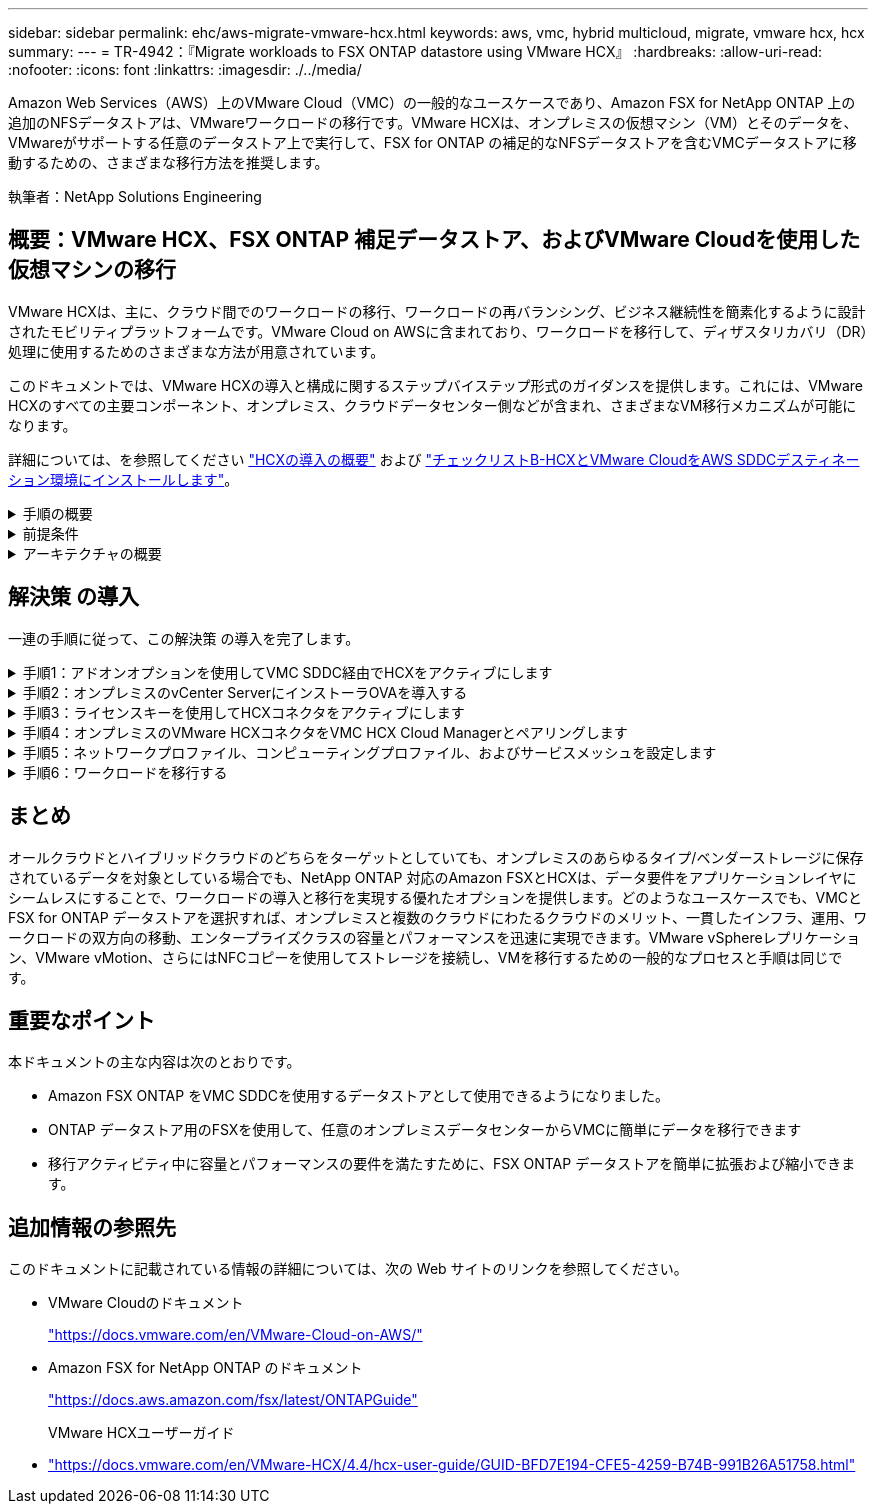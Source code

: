 ---
sidebar: sidebar 
permalink: ehc/aws-migrate-vmware-hcx.html 
keywords: aws, vmc, hybrid multicloud, migrate, vmware hcx, hcx 
summary:  
---
= TR-4942：『Migrate workloads to FSX ONTAP datastore using VMware HCX』
:hardbreaks:
:allow-uri-read: 
:nofooter: 
:icons: font
:linkattrs: 
:imagesdir: ./../media/


[role="lead"]
Amazon Web Services（AWS）上のVMware Cloud（VMC）の一般的なユースケースであり、Amazon FSX for NetApp ONTAP 上の追加のNFSデータストアは、VMwareワークロードの移行です。VMware HCXは、オンプレミスの仮想マシン（VM）とそのデータを、VMwareがサポートする任意のデータストア上で実行して、FSX for ONTAP の補足的なNFSデータストアを含むVMCデータストアに移動するための、さまざまな移行方法を推奨します。

執筆者：NetApp Solutions Engineering



== 概要：VMware HCX、FSX ONTAP 補足データストア、およびVMware Cloudを使用した仮想マシンの移行

VMware HCXは、主に、クラウド間でのワークロードの移行、ワークロードの再バランシング、ビジネス継続性を簡素化するように設計されたモビリティプラットフォームです。VMware Cloud on AWSに含まれており、ワークロードを移行して、ディザスタリカバリ（DR）処理に使用するためのさまざまな方法が用意されています。

このドキュメントでは、VMware HCXの導入と構成に関するステップバイステップ形式のガイダンスを提供します。これには、VMware HCXのすべての主要コンポーネント、オンプレミス、クラウドデータセンター側などが含まれ、さまざまなVM移行メカニズムが可能になります。

詳細については、を参照してください https://docs.vmware.com/en/VMware-HCX/4.4/hcx-getting-started/GUID-DE0AD0AE-A6A6-4769-96ED-4D200F739A68.html["HCXの導入の概要"^] および https://docs.vmware.com/en/VMware-HCX/4.4/hcx-getting-started/GUID-70F9C40C-804C-4FC8-9FBD-77F9B2FA77CA.html["チェックリストB-HCXとVMware CloudをAWS SDDCデスティネーション環境にインストールします"^]。

.手順の概要
[%collapsible]
====
VMware HCXのインストールと構成の手順の概要を次に示します。

. VMwareクラウド サービス コンソールを使用して、VMC Software-Defined Data Center（SDDC）のHCXをアクティブにします。
. HCX Connector OVAインストーラをオンプレミスのvCenter Serverにダウンロードして導入します。
. ライセンスキーを使用してHCXをアクティブにします。
. オンプレミスのVMware HCX ConnectorとVMC HCX Cloud Managerをペアリングします。
. ネットワークプロファイル、コンピューティングプロファイル、およびサービスメッシュを設定します。
. （任意）ネットワーク拡張を実行してネットワークを拡張し、再IP化を回避します。
. アプライアンスのステータスを検証し、移行が可能であることを確認します。
. VMワークロードを移行する。


====
.前提条件
[%collapsible]
====
作業を開始する前に、次の前提条件が満たされていることを確認してください。詳細については、を参照してください https://docs.vmware.com/en/VMware-HCX/4.4/hcx-user-guide/GUID-A631101E-8564-4173-8442-1D294B731CEB.html["HCXインストールの準備中"^]。接続性を含む前提条件を満たした後、VMCのVMware HCXコンソールからライセンスキーを生成して、HCXを構成してアクティブ化します。HCXがアクティブ化されると、vCenter Plug-inが展開され、管理にvCenterコンソールを使用してアクセスできるようになります。

HCXのアクティベーションと展開を行う前に、次のインストール手順を完了する必要があります。

. 既存のVMC SDDCを使用するか、次の手順で新しいSDDCを作成します link:aws-setup.html["ネットアップのリンク"^] またはこれ https://docs.vmware.com/en/VMware-Cloud-on-AWS/services/com.vmware.vmc-aws.getting-started/GUID-EF198D55-03E3-44D1-AC48-6E2ABA31FF02.html["VMwareへのリンク"^]。
. オンプレミスのvCenter環境からVMC SDDCへのネットワークパスで、vMotionを使用したVMの移行がサポートされている必要があります。
. 必要なを確認します https://docs.vmware.com/en/VMware-HCX/4.4/hcx-user-guide/GUID-A631101E-8564-4173-8442-1D294B731CEB.html["ファイアウォールルールとポート"^] オンプレミスのvCenter ServerとSDDC vCenter間のvMotionトラフィックに許可されます。
. ONTAP NFSボリュームのFSXは、VMC SDDCに補助的なデータストアとしてマウントする必要があります。  NFSデータストアを適切なクラスタに接続するには、以下の手順を実行します link:aws-native-overview.html["ネットアップのリンク"^] またはこれ https://docs.vmware.com/en/VMware-Cloud-on-AWS/services/com.vmware.vmc-aws-operations/GUID-D55294A3-7C40-4AD8-80AA-B33A25769CCA.html["VMwareへのリンク"^]。


====
.アーキテクチャの概要
[%collapsible]
====
テスト目的では、この検証に使用したオンプレミスのラボ環境をサイト間VPNを介してAWS VPCに接続しました。これにより、オンプレミスでAWSに接続し、さらに外部の中継ゲートウェイ経由でVMwareクラウドSDDCに接続できるようになりました。HCx移行およびネットワーク拡張トラフィックは、オンプレミスとVMwareクラウドのデスティネーションSDDC間でインターネットを介して送信されます。このアーキテクチャは、Direct Connectプライベート仮想インターフェイスを使用するように変更できます。

次の図は、アーキテクチャの概要を示しています。

image:fsx-hcx-image1.png[""]

====


== 解決策 の導入

一連の手順に従って、この解決策 の導入を完了します。

.手順1：アドオンオプションを使用してVMC SDDC経由でHCXをアクティブにします
[%collapsible]
====
インストールを実行するには、次の手順を実行します。

. でVMCコンソールにログインします https://vmc.vmware.com/home["vmc.vmware.com"^] Inventoryにアクセスします。
. 適切なSDDCを選択し、アドオンにアクセスするには、[SDDCで詳細を表示]をクリックして、[Add ONS]タブを選択します。
. Activate for VMware HCXをクリックします。
+

NOTE: この手順の完了には最大25分かかります。

+
image:fsx-hcx-image2.png[""]

. 導入が完了したら、HCX Managerとそれに関連するプラグインがvCenterコンソールで使用可能であることを確認して、導入を検証します。
. 適切な管理ゲートウェイファイアウォールを作成して、HCX Cloud Managerへのアクセスに必要なポートを開きます。HCX Cloud ManagerはHCX操作に対応しています。


====
.手順2：オンプレミスのvCenter ServerにインストーラOVAを導入する
[%collapsible]
====
オンプレミスコネクタがVMCのHCXマネージャと通信するためには、適切なファイアウォールポートがオンプレミス環境で開いていることを確認します。

. VMCコンソールからHCXダッシュボードに移動し、管理に移動して、システム更新タブを選択します。HCX Connector OVAイメージのRequest a Download Linkをクリックします。
. HCXコネクタをダウンロードした状態で、OVAをオンプレミスのvCenter Serverに導入します。vSphere Clusterを右クリックし、Deploy OVF Templateオプションを選択します。
+
image:fsx-hcx-image5.png[""]

. Deploy OVF Templateウィザードで必要な情報を入力し、NextをクリックしてからFinishをクリックして、VMware HCX Connector OVAを導入します。
. 仮想アプライアンスの電源を手動でオンにします。詳しい手順については、を参照してください https://docs.vmware.com/en/VMware-HCX/services/user-guide/GUID-BFD7E194-CFE5-4259-B74B-991B26A51758.html["VMware HCXユーザーガイド"^]。


====
.手順3：ライセンスキーを使用してHCXコネクタをアクティブにします
[%collapsible]
====
VMware HCX Connector OVAをオンプレミスに導入してアプライアンスを起動したら、次の手順を実行してHCX Connectorをアクティブにします。VMCのVMware HCXコンソールからライセンスキーを生成し、VMware HCX Connectorのセットアップ中にライセンスを入力します。

. VMware Cloud Consoleで、Inventory（インベントリ）に移動し、SDDCを選択してView Details（詳細の表示）をクリックします。アドオンタブのVMware HCXタイルで、HCXを開くをクリックします。
. Activation Keysタブで、Create Activation Keyをクリックします。システムタイプをHCXコネクタとして選択し、確認をクリックしてキーを生成します。アクティベーションキーをコピーします。
+
image:fsx-hcx-image7.png[""]

+

NOTE: オンプレミスに配置されたHCXコネクタごとに、個別のキーが必要です。

. オンプレミスのVMware HCX Connectorにログインします `"https://hcxconnectorIP:9443"` 管理者のクレデンシャルを使用
+

NOTE: OVAの導入時に定義されたパスワードを使用します。

. [ライセンス交付（Licensing）]セクションで、手順2からコピーしたアクティベーションキーを入力し、[有効化（Activate）]をクリックします。
+

NOTE: 有効化を正常に完了するには、オンプレミスHCXコネクタにインターネットアクセスが必要です。

. データセンターの場所で、VMware HCX Managerをオンプレミスにインストールする場所を指定します。Continue をクリックします。 .
. [システム名]で名前を更新し、[続行]をクリックします。
. [はい]を選択してから、[続行]
. [vCenterの接続]で、IPアドレスまたは完全修飾ドメイン名（FQDN）とvCenter Serverの資格情報を入力し、[続行]をクリックします。
+

NOTE: あとで通信の問題が発生しないようにFQDNを使用してください。

. Configure SSO/PSC（SSO/PSCの設定）で、Platform Services ControllerのFQDNまたはIPアドレスを入力し、Continue（続行）をクリックします。
+

NOTE: vCenter ServerのIPアドレスまたはFQDNを入力します。

. 情報が正しく入力されていることを確認し、[再起動]をクリックします。
. 完了すると、vCenter Serverは緑で表示されます。vCenter ServerとSSOの両方で、前のページと同じ設定パラメータを指定する必要があります。
+

NOTE: この処理には10~20分かかります。また、プラグインをvCenter Serverに追加することもできます。



image:fsx-hcx-image8.png[""]

====
.手順4：オンプレミスのVMware HCXコネクタをVMC HCX Cloud Managerとペアリングします
[%collapsible]
====
. オンプレミスのvCenter ServerとVMC SDDCの間にサイトペアを作成するには、オンプレミスのvCenter Serverにログインして、HCX vSphere Web Clientプラグインにアクセスします。
+
image:fsx-hcx-image9.png[""]

. [インフラストラクチャ]で、[サイトペアリングの追加]をクリックします。リモートサイトを認証するには、VMC HCX Cloud ManagerのURLまたはIPアドレス、およびCloudAdminロールのクレデンシャルを入力します。
+
image:fsx-hcx-image10.png[""]

+

NOTE: HCx情報は、SDDC Settingsページから取得できます。

+
image:fsx-hcx-image11.png[""]

+
image:fsx-hcx-image12.png[""]

. サイトのペアリングを開始するには、[接続]をクリックします。
+

NOTE: VMware HCX Connectorは、ポート443経由でHCX Cloud Manager IPと通信できる必要があります。

. ペアリングが作成されると、新しく構成されたサイトペアリングがHCXダッシュボードで使用できるようになります。


====
.手順5：ネットワークプロファイル、コンピューティングプロファイル、およびサービスメッシュを設定します
[%collapsible]
====
VMware HCX Interconnect（HCX-IX）アプライアンスは、インターネットを介したセキュアなトンネル機能と、レプリケーションおよびvMotionベースの機能を実現するターゲットサイトへのプライベート接続を提供します。インターコネクトは、暗号化、トラフィックエンジニアリング、SD-WANを提供します。HCI IX Interconnect Applianceを作成するには、次の手順を実行します。

. インフラストラクチャー（Infrastructure）で、相互接続（Interconnect）>マルチサイトサービスメッシュ（Multi-Site Service Mesh）>プロファイル計算（Compute Profiles）>コンピュートプロファイルの作成（Create Compute Profile
+

NOTE: コンピューティングプロファイルには、インターコネクト仮想アプライアンスの導入に必要なコンピューティング、ストレージ、およびネットワーク導入のパラメータが含まれています。また、VMwareデータセンターのどの部分にHCXサービスからアクセスできるかを指定します。

+
手順の詳細については、を参照してください https://docs.vmware.com/en/VMware-HCX/4.4/hcx-user-guide/GUID-BBAC979E-8899-45AD-9E01-98A132CE146E.html["計算プロファイルの作成"^]。

+
image:fsx-hcx-image13.png[""]

. コンピューティングプロファイルを作成したら、Multi-Site Service Mesh > Network Profiles > Create Network Profileを選択して、ネットワークプロファイルを作成します。
. ネットワークプロファイルは、HCXが仮想アプライアンスに使用するIPアドレスとネットワークの範囲を定義します。
+

NOTE: これには2つ以上のIPアドレスが必要です。これらのIPアドレスは、管理ネットワークから仮想アプライアンスに割り当てられます。

+
image:fsx-hcx-image14.png[""]

+
手順の詳細については、を参照してください https://docs.vmware.com/en/VMware-HCX/4.4/hcx-user-guide/GUID-184FCA54-D0CB-4931-B0E8-A81CD6120C52.html["ネットワークプロファイルの作成"^]。

+

NOTE: インターネット経由でSD-WANに接続する場合は、[ネットワークとセキュリティ]セクションでパブリックIPを予約する必要があります。

. サービスメッシュを作成するには、InterconnectオプションのService Meshタブを選択し、オンプレミスサイトとVMC SDDCサイトを選択します。
+
サービスメッシュによって、ローカルとリモートのコンピューティングプロファイルとネットワークプロファイルのペアが確立されます。

+
image:fsx-hcx-image15.png[""]

+

NOTE: このプロセスの一部では、ソースサイトとターゲットサイトの両方で自動的に構成されるHCXアプライアンスを展開し、セキュアなトランスポートファブリックを作成します。

. ソースとリモートのコンピューティングプロファイルを選択し、Continue（続行）をクリックします。
+
image:fsx-hcx-image16.png[""]

. アクティブにするサービスを選択し、[続行]をクリックします。
+
image:fsx-hcx-image17.png[""]

+

NOTE: Replication Assisted vMotion Migration、SRM Integration、およびOS Assisted Migrationには、HCX Enterpriseライセンスが必要です。

. サービスメッシュの名前を作成し、完了をクリックして作成プロセスを開始します。導入が完了するまでに約30分かかります。サービスメッシュを設定したら、ワークロードVMの移行に必要な仮想インフラとネットワークを作成します。
+
image:fsx-hcx-image18.png[""]



====
.手順6：ワークロードを移行する
[%collapsible]
====
HCxは、オンプレミスやVMC SDDCなど、2つ以上の異なる環境間で双方向の移行サービスを提供します。HCXバルク移行、HCX vMotion、HCXコールド移行、HCX Replication Assisted vMotion（HCX Enterprise Editionで利用可能）、HCX OS Assisted Migration（HCX Enterprise Editionで利用可能）などのさまざまな移行テクノロジーを使用して、HCXでアクティブ化されたサイトとの間でアプリケーションワークロードを移行できます。

使用可能なHCX移行テクノロジの詳細については、を参照してください https://docs.vmware.com/en/VMware-HCX/4.4/hcx-user-guide/GUID-8A31731C-AA28-4714-9C23-D9E924DBB666.html["VMware HCXの移行タイプ"^]

HCX-IXアプライアンスは、Mobility Agentサービスを使用して、vMotion、コールド、およびReplication Assisted vMotion（RAV）の移行を実行します。


NOTE: HCX-IXアプライアンスは、Mobility AgentサービスをvCenter Serverのホストオブジェクトとして追加します。このオブジェクトに表示されるプロセッサ、メモリ、ストレージ、およびネットワークのリソースは、IXアプライアンスをホストする物理ハイパーバイザーでの実際の消費量を表していません。

image:fsx-hcx-image19.png[""]

.VMware HCX vMotion
[%collapsible]
=====
このセクションでは、HCX vMotionメカニズムについて説明します。この移行テクノロジは、VMware vMotionプロトコルを使用してVMをVMC SDDCに移行します。vMotion移行オプションは、一度に1つのVMのVM状態を移行するために使用します。このマイグレーション方式では、サービスは中断されません。


NOTE: IPアドレスを変更せずにVMを移行するには、ネットワーク拡張を設定する必要があります（VMが接続されているポートグループの場合）。

. オンプレミスのvSphereクライアントから、Inventoryに移動し、移行するVMを右クリックして、HCX Actions > Migrate to HCX Target Siteを選択します。
+
image:fsx-hcx-image20.png[""]

. 仮想マシンの移行ウィザードで、リモートサイト接続（ターゲットVMC SDDC）を選択します。
+
image:fsx-hcx-image21.png[""]

. グループ名を追加し、[転送と配置]の下で必須フィールド(クラスタ、ストレージ、および宛先ネットワーク)を更新し、[検証]をクリックします。
+
image:fsx-hcx-image22.png[""]

. 検証チェックが完了したら、Goをクリックして移行を開始します。
+

NOTE: vMotionによる転送では、VMのアクティブメモリ、実行状態、IPアドレス、およびMACアドレスがキャプチャされます。HCX vMotionの要件と制限の詳細については、を参照してください https://docs.vmware.com/en/VMware-HCX/4.1/hcx-user-guide/GUID-517866F6-AF06-4EFC-8FAE-DA067418D584.html["VMware HCX vMotionとコールドマイグレーションについて理解する"^]。

. VMotionの進捗状況と完了は'HCX＞Migrationダッシュボードから監視できます
+
image:fsx-hcx-image23.png[""]



=====
.VMware Replication Assisted vMotionの場合
[%collapsible]
=====
VMwareのドキュメントに気づいたように、VMware HCX Replication Assisted vMotion（RAV）は、バルク移行とvMotionのメリットを組み合わせています。一括移行では、vSphere Replicationを使用して複数のVMが同時に移行されます。これは、スイッチオーバー中にVMがリブートされるためです。HCx vMotionはダウンタイムなしで移行を行いますが、レプリケーショングループで一度に1つのVMが順次実行されます。RAVは、VMを並行して複製し、スイッチオーバーウィンドウまで同期させます。スイッチオーバープロセスでは、VMを停止することなく一度に1つずつ移行します。

次のスクリーンショットは、マイグレーションプロファイルをReplication Assisted vMotionとして示しています。

image:fsx-hcx-image24.png[""]

レプリケーションの所要時間は、少数のVMのvMotionよりも長くなる可能性があります。RAVでは、差分のみを同期し、メモリの内容を含めます。以下はマイグレーションステータスのスクリーンショットです。マイグレーションの開始時刻がVMごとに異なり、終了時刻も表示されます。

image:fsx-hcx-image25.png[""]

=====
HCXマイグレーションオプションと、HCXを使用してオンプレミスからAWS上のVMware Cloudにワークロードを移行する方法については、を参照してください追加情報 https://docs.vmware.com/en/VMware-HCX/4.4/hcx-user-guide/GUID-14D48C15-3D75-485B-850F-C5FCB96B5637.html["VMware HCXユーザーガイド"^]。


NOTE: VMware HCX vMotionには、100 Mbps以上のスループット機能が必要です。


NOTE: ONTAP データストア用のターゲットVMC FSXには、移行に対応できる十分なスペースが必要です。

====


== まとめ

オールクラウドとハイブリッドクラウドのどちらをターゲットとしていても、オンプレミスのあらゆるタイプ/ベンダーストレージに保存されているデータを対象としている場合でも、NetApp ONTAP 対応のAmazon FSXとHCXは、データ要件をアプリケーションレイヤにシームレスにすることで、ワークロードの導入と移行を実現する優れたオプションを提供します。どのようなユースケースでも、VMCとFSX for ONTAP データストアを選択すれば、オンプレミスと複数のクラウドにわたるクラウドのメリット、一貫したインフラ、運用、ワークロードの双方向の移動、エンタープライズクラスの容量とパフォーマンスを迅速に実現できます。VMware vSphereレプリケーション、VMware vMotion、さらにはNFCコピーを使用してストレージを接続し、VMを移行するための一般的なプロセスと手順は同じです。



== 重要なポイント

本ドキュメントの主な内容は次のとおりです。

* Amazon FSX ONTAP をVMC SDDCを使用するデータストアとして使用できるようになりました。
* ONTAP データストア用のFSXを使用して、任意のオンプレミスデータセンターからVMCに簡単にデータを移行できます
* 移行アクティビティ中に容量とパフォーマンスの要件を満たすために、FSX ONTAP データストアを簡単に拡張および縮小できます。




== 追加情報の参照先

このドキュメントに記載されている情報の詳細については、次の Web サイトのリンクを参照してください。

* VMware Cloudのドキュメント
+
https://docs.vmware.com/en/VMware-Cloud-on-AWS/["https://docs.vmware.com/en/VMware-Cloud-on-AWS/"^]

* Amazon FSX for NetApp ONTAP のドキュメント
+
https://docs.aws.amazon.com/fsx/latest/ONTAPGuide["https://docs.aws.amazon.com/fsx/latest/ONTAPGuide"^]

+
VMware HCXユーザーガイド

* https://docs.vmware.com/en/VMware-HCX/4.4/hcx-user-guide/GUID-BFD7E194-CFE5-4259-B74B-991B26A51758.html["https://docs.vmware.com/en/VMware-HCX/4.4/hcx-user-guide/GUID-BFD7E194-CFE5-4259-B74B-991B26A51758.html"^]

